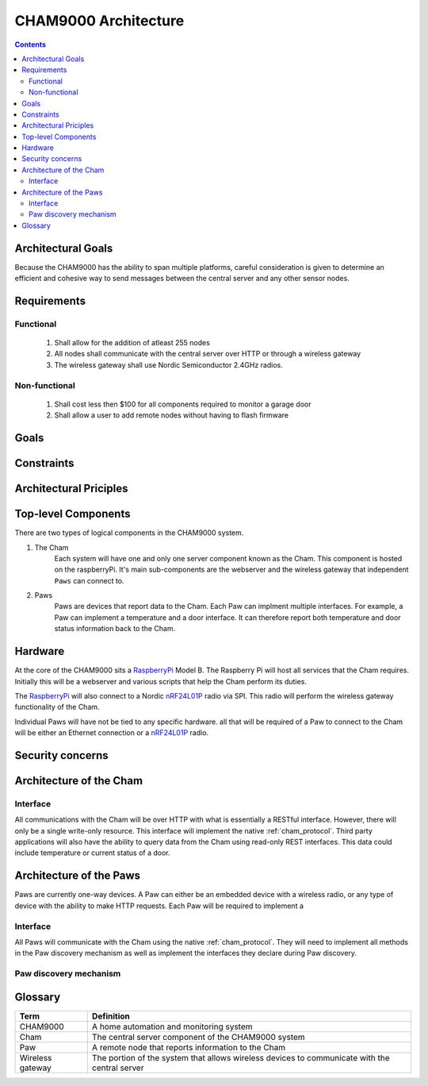 .. _architecture:

CHAM9000 Architecture
========================

.. contents::







Architectural Goals
-------------------
Because the CHAM9000 has the ability to span multiple platforms, careful
consideration is given to determine an efficient and cohesive way to send
messages between the central server and any other sensor nodes.


Requirements
------------

Functional
""""""""""

 #. Shall allow for the addition of atleast 255 nodes
 #. All nodes shall communicate with the central server over HTTP or through a 
    wireless gateway
 #. The wireless gateway shall use Nordic Semiconductor 2.4GHz radios.

Non-functional
""""""""""""""
 #. Shall cost less then $100 for all components required to monitor a garage 
    door
 #. Shall allow a user to add remote nodes without having to flash firmware

Goals
-----

Constraints
-----------

Architectural Priciples
-----------------------

Top-level Components
--------------------
There are two types of logical components in the CHAM9000 system.  

1. The Cham
    Each system will have one and only one server component known as the Cham.  
    This component is hosted on the raspberryPi.  It's main sub-components are
    the webserver and the wireless gateway that independent ``Paws`` can connect 
    to.

2. Paws
    Paws are  devices that report data  to the Cham.  Each Paw can implment 
    multiple interfaces.  For example, a Paw can implement a temperature and a 
    door interface.  It can therefore report both temperature and door status 
    information back to the Cham.

.. uml::

    [Cham] -left-> [paw 2] 
    [Cham] -down-> [paw 4]
    [Cham] -up-> [paw 1] 
    [Cham] -right-> [paw 3] 
    
Hardware
--------
At the core of the CHAM9000 sits a RaspberryPi_ Model B.  The Raspberry Pi will
host all services that the Cham requires.  Initially this will be a webserver
and various scripts that help the Cham perform its duties.  

The RaspberryPi_ will also connect to a Nordic nRF24L01P_ radio via SPI.  This
radio will perform the wireless gateway functionality of the Cham.

Individual Paws will have not be tied to any specific hardware.  all that will
be required of a Paw to connect to the Cham will be either an Ethernet
connection or a nRF24L01P_ radio.

.. _RaspberryPi: http://www.raspberrypi.org/
.. _nRF24L01P: http://www.nordicsemi.com/eng/Products/2.4GHz-RF/nRF24L01P

Security concerns
-----------------

Architecture of the Cham
------------------------
Interface
""""""""""
All communications with the Cham will be over HTTP with what is essentially
a RESTful interface.  However, there will only be a single write-only resource.
This interface will implement the native :ref:`cham_protocol`.
Third party applications will also have the ability to query data from the Cham
using read-only REST interfaces. This data could include temperature or current
status of a door.

Architecture of the Paws
------------------------
Paws are currently one-way devices.  A Paw can either be an embedded device with
a wireless radio, or any type of device with the ability to make HTTP requests.
Each Paw  will be required to implement a 

Interface
"""""""""
All Paws will communicate with the Cham using the native :ref:`cham_protocol`.
They will need to implement all methods in the Paw discovery mechanism as well
as implement the interfaces they declare during Paw discovery.

Paw discovery mechanism
"""""""""""""""""""""""
.. uml::
    title Discovery over wireless gateway\n with unconfigured Paw 
    
    actor User
    participant Paw
    participant Cham
    Paw -> Cham : getChamAddr()
    note right
        look for an available  
        Cham on discovery channel
    end note
    Paw <-- Cham
    note right
        Cham will respond to 
        discover request with its 
        private address
    end note
    Paw -> Cham : reportCluster()
    note right
        The Paw reports its interfaces
        to the Cham.
    end note
    User ->Cham : AuthorizePaw()
    note right
        The user authorizes the device
        through the Chams webinterface
    end note
    Cham -> Paw : sendEncryptionKey()    
    
    
Glossary
-------------

================  ======================================================
Term              Definition
================  ======================================================
CHAM9000          A home automation and monitoring system

Cham              The central server component of the CHAM9000 system

Paw               A remote node that reports information to the Cham

Wireless gateway  The portion of the system that allows wireless devices to 
                  communicate with the central server
================  ======================================================